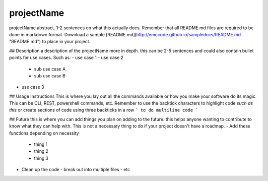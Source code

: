 projectName
======================
projectName abstract. 1-2 sentences on what this actually does. Remember that all README.md files are required to be done in markdown format. Download a sample [README.md](http://emccode.github.io/sampledocs/README.md "README.md") to place in your project.

## Description
a description of the projectName more in depth. this can be 2-5 sentences and could also contain bullet points for use cases. Such as:
- use case 1
- use case 2
  - sub use case A
  - sub use case B
- use case 3

## Usage Instructions
This is where you lay out all the commands available or how you make your software do its magic. This can be CLI, REST, powershell commands, etc. Remember to use the backtick characters to highlight code `such as this` or create sections of code using three backticks in a row
```
to do 
multiline
code
```

## Future
this is where you can add things you plan on adding to the future. this helps anyone wanting to contribute to know what they can help with. This is not a necessary thing to do if your project doesn't have a roadmap.
- Add these functions depending on necessity
  - thing 1
  - thing 2
  - thing 3
- Clean up the code
  - break out into multiple files
  - etc